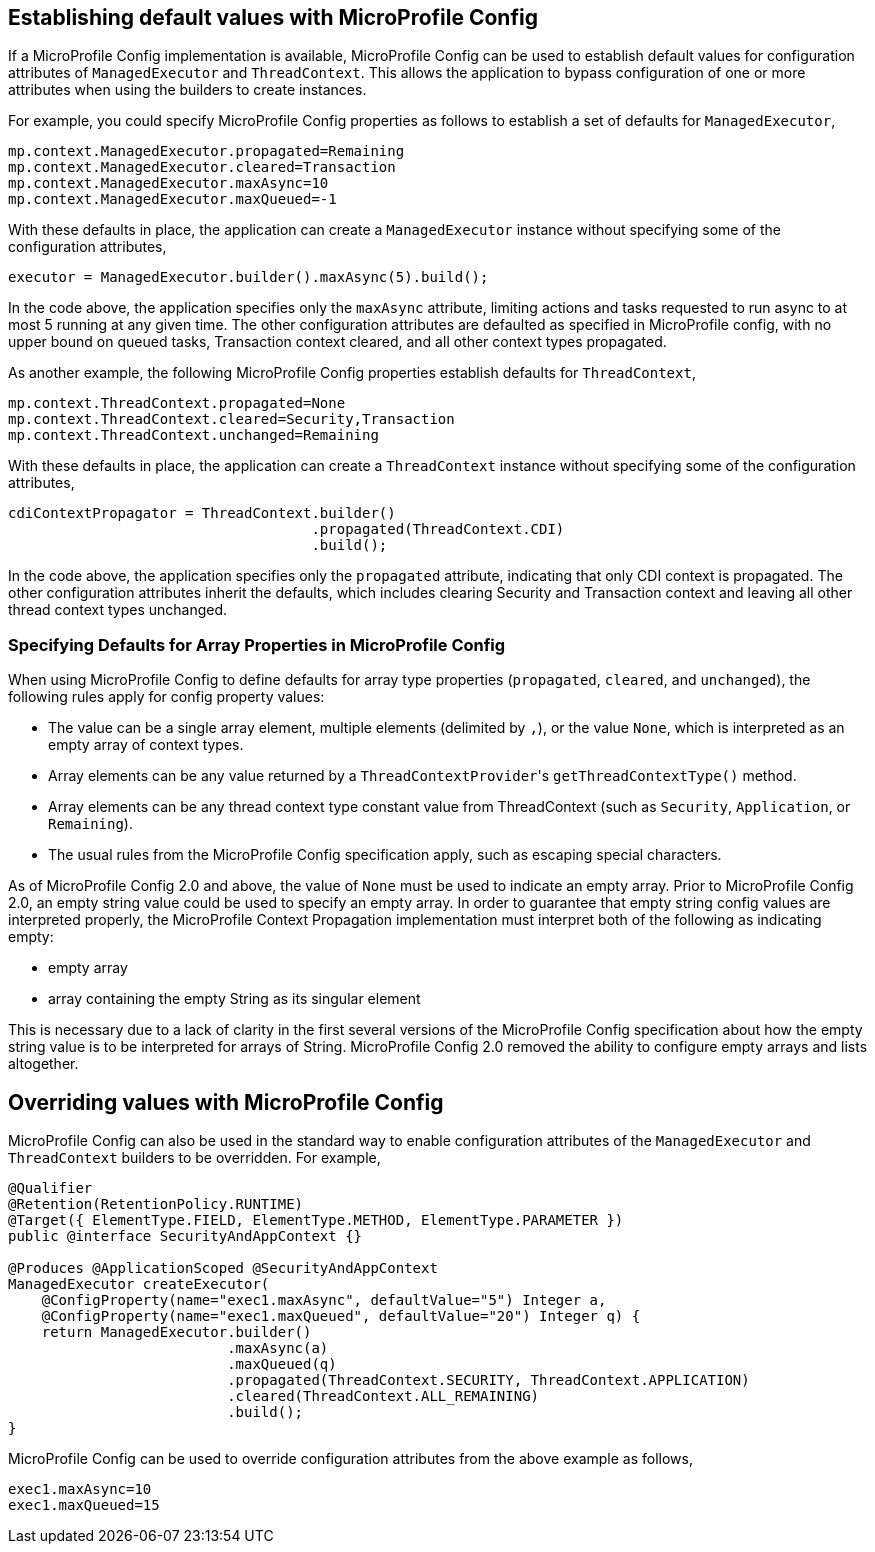//
// Copyright (c) 2019,2020 Contributors to the Eclipse Foundation
//
// Licensed under the Apache License, Version 2.0 (the "License");
// you may not use this file except in compliance with the License.
// You may obtain a copy of the License at
//
//     http://www.apache.org/licenses/LICENSE-2.0
//
// Unless required by applicable law or agreed to in writing, software
// distributed under the License is distributed on an "AS IS" BASIS,
// WITHOUT WARRANTIES OR CONDITIONS OF ANY KIND, either express or implied.
// See the License for the specific language governing permissions and
// limitations under the License.
//

[[mpconfig]]
== Establishing default values with MicroProfile Config

If a MicroProfile Config implementation is available, MicroProfile Config can be used to establish default values for configuration attributes of `ManagedExecutor` and `ThreadContext`. This allows the application to bypass configuration of one or more attributes when using the builders to create instances.

For example, you could specify MicroProfile Config properties as follows to establish a set of defaults for `ManagedExecutor`,

[source, text]
----
mp.context.ManagedExecutor.propagated=Remaining
mp.context.ManagedExecutor.cleared=Transaction
mp.context.ManagedExecutor.maxAsync=10
mp.context.ManagedExecutor.maxQueued=-1
----

With these defaults in place, the application can create a `ManagedExecutor` instance without specifying some of the configuration attributes,

[source, java]
----
executor = ManagedExecutor.builder().maxAsync(5).build();
----

In the code above, the application specifies only the `maxAsync` attribute, limiting actions and tasks requested to run async to at most 5 running at any given time. The other configuration attributes are defaulted as specified in MicroProfile config, with no upper bound on queued tasks, Transaction context cleared, and all other context types propagated.

As another example, the following MicroProfile Config properties establish defaults for `ThreadContext`,

[source, text]
----
mp.context.ThreadContext.propagated=None
mp.context.ThreadContext.cleared=Security,Transaction
mp.context.ThreadContext.unchanged=Remaining
----

With these defaults in place, the application can create a `ThreadContext` instance without specifying some of the configuration attributes,

[source, java]
----
cdiContextPropagator = ThreadContext.builder()
                                    .propagated(ThreadContext.CDI)
                                    .build();
----

In the code above, the application specifies only the `propagated` attribute, indicating that only CDI context is propagated. The other configuration attributes inherit the defaults, which includes clearing Security and Transaction context and leaving all other thread context types unchanged.

=== Specifying Defaults for Array Properties in MicroProfile Config

When using MicroProfile Config to define defaults for array type properties (`propagated`, `cleared`, and `unchanged`), the following rules apply for config property values:

- The value can be a single array element, multiple elements (delimited by `,`), or the value ``None``, which is interpreted as an empty array of context types.
- Array elements can be any value returned by a ``ThreadContextProvider``'s `getThreadContextType()` method.
- Array elements can be any thread context type constant value from ThreadContext (such as `Security`, `Application`, or `Remaining`).
- The usual rules from the MicroProfile Config specification apply, such as escaping special characters.

As of MicroProfile Config 2.0 and above, the value of ``None`` must be used to indicate an empty array.
Prior to MicroProfile Config 2.0, an empty string value could be used to specify an empty array.
In order to guarantee that empty string config values are interpreted properly, the MicroProfile Context Propagation implementation must interpret both of the following as indicating empty:

* empty array
* array containing the empty String as its singular element

This is necessary due to a lack of clarity in the first several versions of the MicroProfile Config specification about how the empty string value is to be interpreted for arrays of String.
MicroProfile Config 2.0 removed the ability to configure empty arrays and lists altogether.

== Overriding values with MicroProfile Config

MicroProfile Config can also be used in the standard way to enable configuration attributes of the `ManagedExecutor` and `ThreadContext` builders to be overridden.  For example,

[source, java]
----
@Qualifier
@Retention(RetentionPolicy.RUNTIME)
@Target({ ElementType.FIELD, ElementType.METHOD, ElementType.PARAMETER })
public @interface SecurityAndAppContext {}

@Produces @ApplicationScoped @SecurityAndAppContext
ManagedExecutor createExecutor(
    @ConfigProperty(name="exec1.maxAsync", defaultValue="5") Integer a,
    @ConfigProperty(name="exec1.maxQueued", defaultValue="20") Integer q) {
    return ManagedExecutor.builder()
                          .maxAsync(a)
                          .maxQueued(q)
                          .propagated(ThreadContext.SECURITY, ThreadContext.APPLICATION)
                          .cleared(ThreadContext.ALL_REMAINING)
                          .build();
}
----

MicroProfile Config can be used to override configuration attributes from the above example as follows,

----
exec1.maxAsync=10
exec1.maxQueued=15
----
